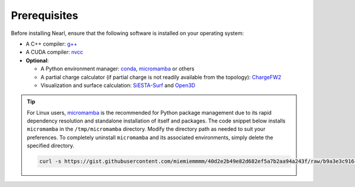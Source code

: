 Prerequisites
-------------
Before installing Nearl, ensure that the following software is installed on your operating system:

- A C++ compiler: `g++ <https://gcc.gnu.org/>`_
- A CUDA compiler: `nvcc <https://developer.nvidia.com/cuda-downloads>`_
- **Optional**: 
  
  - A Python environment manager: `conda <https://docs.conda.io/en/latest/miniconda.html>`_, `micromamba <https://mamba.readthedocs.io/en/latest/user_guide/micromamba.html>`_ or others
  - A partial charge calculator (if partial charge is not readily available from the topology): `ChargeFW2 <https://github.com/sb-ncbr/ChargeFW2>`_ 
  - Visualization and surface calculation: `SiESTA-Surf <https://github.com/miemiemmmm/SiESTA>`_ and `Open3D <https://www.open3d.org/>`_

.. tip:: 

  For Linux users, `micromamba <https://mamba.readthedocs.io/en/latest/user_guide/micromamba.html>`_ is the recommended for Python package management due to its rapid dependency resolution and standalone installation of itself and packages. 
  The code snippet below installs ``micromamba`` in the ``/tmp/micromamba`` directory. Modify the directory path as needed to suit your preferences. To completely uninstall ``micromamba`` and its associated environments, simply delete the specified directory.

  .. code-block:: bash 

    curl -s https://gist.githubusercontent.com/miemiemmmm/40d2e2b49e82d682ef5a7b2aa94a243f/raw/b9a3e3c916cbee42b2cfedcda69d2db916e637c0/install_micromamba.sh | bash -s -- /tmp/micromamba

.. (Conda's dependency resolution is tooooooooo slow for AmberTools 🥵)



